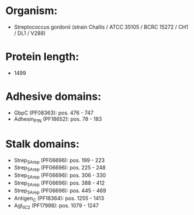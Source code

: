 * Organism:
- Streptococcus gordonii (strain Challis / ATCC 35105 / BCRC 15272 / CH1 / DL1 / V288)
* Protein length:
- 1499
* Adhesive domains:
- GbpC (PF08363): pos. 476 - 747
- Adhesin_P1_N (PF18652): pos. 78 - 183
* Stalk domains:
- Strep_SA_rep (PF06696): pos. 199 - 223
- Strep_SA_rep (PF06696): pos. 225 - 248
- Strep_SA_rep (PF06696): pos. 306 - 330
- Strep_SA_rep (PF06696): pos. 388 - 412
- Strep_SA_rep (PF06696): pos. 445 - 469
- Antigen_C (PF16364): pos. 1255 - 1413
- AgI_II_C2 (PF17998): pos. 1079 - 1247

